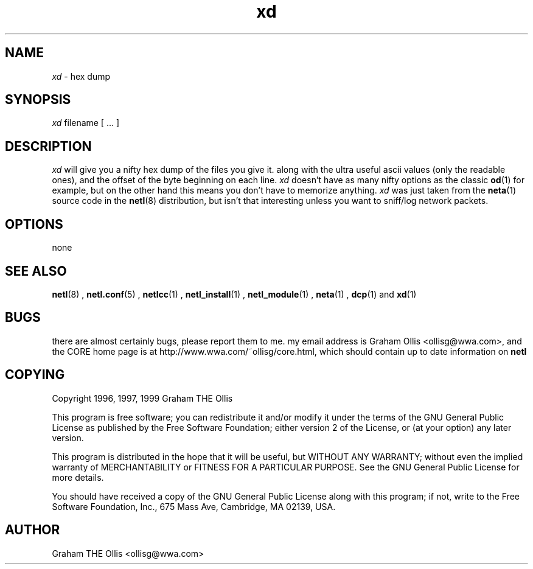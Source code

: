 .ad b
.TH xd 8 "18 June 1999" "CORE software" "CORE software"
.AT 3
.de sh
.br
.ne 5
.PP
\fB\\$1\fR
.PP
..
.PP
.SH NAME
.PP
.I xd
- hex dump
.PP
.SH SYNOPSIS
.PP
.I xd
filename [ ... ]
.PP
.SH DESCRIPTION
.PP
.I xd
will give you a nifty hex dump of the files you give it.  along
with the ultra useful ascii values (only the readable ones), and the
offset of the byte beginning on each line.  
.I xd
doesn't have as many
nifty options as the classic 
.BR od (1)
for example, but on the other
hand this means you don't have to memorize anything.  
.I xd
was just
taken from the 
.BR neta (1)
source code in the 
.BR netl (8)
distribution,
but isn't that interesting unless you want to sniff/log network packets.
.PP
.SH OPTIONS
.PP
none
.PP
.SH SEE ALSO
.PP
.BR netl (8)
, 
.BR netl.conf (5)
, 
.BR netlcc (1)
, 
.BR netl_install (1)
,
.BR netl_module (1)
, 
.BR neta (1)
, 
.BR dcp (1)
and 
.BR xd (1)
.PP
.SH BUGS
.PP
there are almost certainly bugs, please report them to me.  my email
address is Graham Ollis <ollisg@wwa.com>, and the CORE home page is at
http://www.wwa.com/~ollisg/core.html, which should contain up to date
information on 
.B netl
.
.PP
.SH COPYING
.PP
Copyright 1996, 1997, 1999 Graham THE Ollis
.PP
This program is free software; you can redistribute it and/or modify it
under the terms of the GNU General Public License as published by the
Free Software Foundation; either version 2 of the License, or (at your
option) any later version.
.PP
This program is distributed in the hope that it will be useful, but
WITHOUT ANY WARRANTY; without even the implied warranty of
MERCHANTABILITY or FITNESS FOR A PARTICULAR PURPOSE.  See the GNU General
Public License for more details.
.PP
You should have received a copy of the GNU General Public License along
with this program; if not, write to the Free Software Foundation, Inc.,
675 Mass Ave, Cambridge, MA 02139, USA.
.PP
.PP
.SH AUTHOR
.PP
Graham THE Ollis <ollisg@wwa.com>
